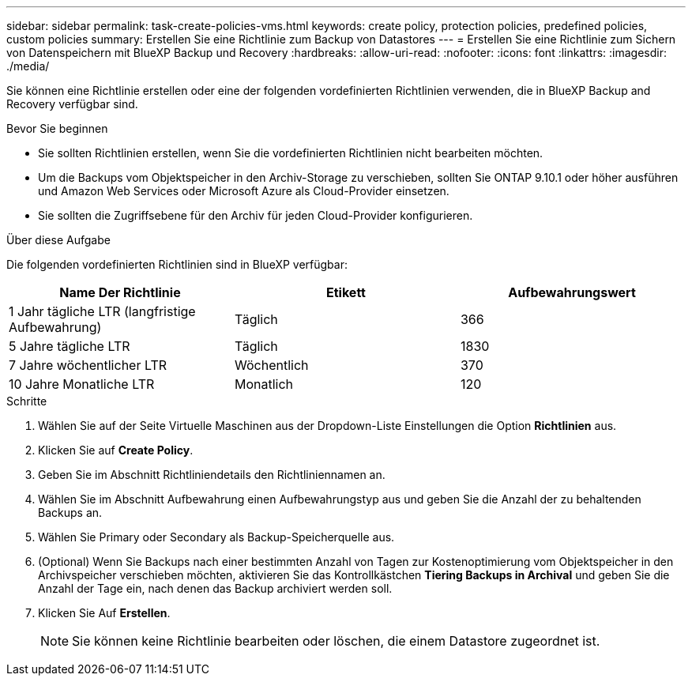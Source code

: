 ---
sidebar: sidebar 
permalink: task-create-policies-vms.html 
keywords: create policy, protection policies, predefined policies, custom policies 
summary: Erstellen Sie eine Richtlinie zum Backup von Datastores 
---
= Erstellen Sie eine Richtlinie zum Sichern von Datenspeichern mit BlueXP Backup und Recovery
:hardbreaks:
:allow-uri-read: 
:nofooter: 
:icons: font
:linkattrs: 
:imagesdir: ./media/


[role="lead"]
Sie können eine Richtlinie erstellen oder eine der folgenden vordefinierten Richtlinien verwenden, die in BlueXP Backup and Recovery verfügbar sind.

.Bevor Sie beginnen
* Sie sollten Richtlinien erstellen, wenn Sie die vordefinierten Richtlinien nicht bearbeiten möchten.
* Um die Backups vom Objektspeicher in den Archiv-Storage zu verschieben, sollten Sie ONTAP 9.10.1 oder höher ausführen und Amazon Web Services oder Microsoft Azure als Cloud-Provider einsetzen.
* Sie sollten die Zugriffsebene für den Archiv für jeden Cloud-Provider konfigurieren.


.Über diese Aufgabe
Die folgenden vordefinierten Richtlinien sind in BlueXP verfügbar:

|===
| Name Der Richtlinie | Etikett | Aufbewahrungswert 


 a| 
1 Jahr tägliche LTR (langfristige Aufbewahrung)
 a| 
Täglich
 a| 
366



 a| 
5 Jahre tägliche LTR
 a| 
Täglich
 a| 
1830



 a| 
7 Jahre wöchentlicher LTR
 a| 
Wöchentlich
 a| 
370



 a| 
10 Jahre Monatliche LTR
 a| 
Monatlich
 a| 
120

|===
.Schritte
. Wählen Sie auf der Seite Virtuelle Maschinen aus der Dropdown-Liste Einstellungen die Option *Richtlinien* aus.
. Klicken Sie auf *Create Policy*.
. Geben Sie im Abschnitt Richtliniendetails den Richtliniennamen an.
. Wählen Sie im Abschnitt Aufbewahrung einen Aufbewahrungstyp aus und geben Sie die Anzahl der zu behaltenden Backups an.
. Wählen Sie Primary oder Secondary als Backup-Speicherquelle aus.
. (Optional) Wenn Sie Backups nach einer bestimmten Anzahl von Tagen zur Kostenoptimierung vom Objektspeicher in den Archivspeicher verschieben möchten, aktivieren Sie das Kontrollkästchen *Tiering Backups in Archival* und geben Sie die Anzahl der Tage ein, nach denen das Backup archiviert werden soll.
. Klicken Sie Auf *Erstellen*.
+

NOTE: Sie können keine Richtlinie bearbeiten oder löschen, die einem Datastore zugeordnet ist.


